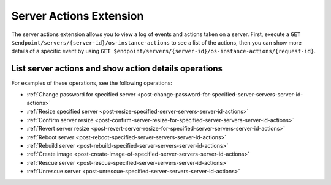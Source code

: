.. _server-actions-extension:

========================
Server Actions Extension
========================

The server actions extension allows you to view a log of events and actions
taken on a server. First, execute a
``GET $endpoint/servers/{server-id}/os-instance-actions`` to see a list of the
actions, then you can show more details of a specific event by using
``GET $endpoint/servers/{server-id}/os-instance-actions/{request-id}``.

List server actions and show action details operations
------------------------------------------------------

For examples of these operations, see the following operations:

- :ref:`Change password for specified server <post-change-password-for-specified-server-servers-server-id-actions>`
- :ref:`Resize specified server <post-resize-specified-server-servers-server-id-actions>`
- :ref:`Confirm server resize <post-confirm-server-resize-for-specified-server-servers-server-id-actions>`
- :ref:`Revert server resize <post-revert-server-resize-for-specified-server-servers-server-id-actions>`
- :ref:`Reboot server <post-reboot-specified-server-servers-server-id-actions>`
- :ref:`Rebuild server <post-rebuild-specified-server-servers-server-id-actions>`
- :ref:`Create image <post-create-image-of-specified-server-servers-server-id-actions>`
- :ref:`Rescue server <post-rescue-specified-server-servers-server-id-actions>`
- :ref:`Unrescue server <post-unrescue-specified-server-servers-server-id-actions>`